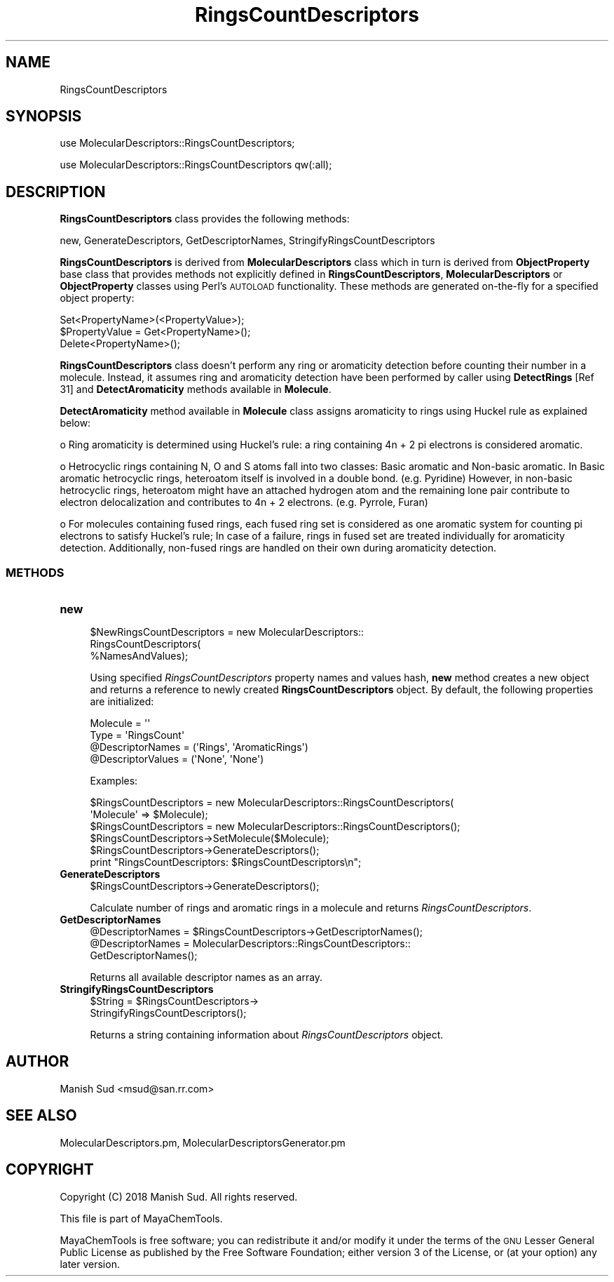 .\" Automatically generated by Pod::Man 2.28 (Pod::Simple 3.35)
.\"
.\" Standard preamble:
.\" ========================================================================
.de Sp \" Vertical space (when we can't use .PP)
.if t .sp .5v
.if n .sp
..
.de Vb \" Begin verbatim text
.ft CW
.nf
.ne \\$1
..
.de Ve \" End verbatim text
.ft R
.fi
..
.\" Set up some character translations and predefined strings.  \*(-- will
.\" give an unbreakable dash, \*(PI will give pi, \*(L" will give a left
.\" double quote, and \*(R" will give a right double quote.  \*(C+ will
.\" give a nicer C++.  Capital omega is used to do unbreakable dashes and
.\" therefore won't be available.  \*(C` and \*(C' expand to `' in nroff,
.\" nothing in troff, for use with C<>.
.tr \(*W-
.ds C+ C\v'-.1v'\h'-1p'\s-2+\h'-1p'+\s0\v'.1v'\h'-1p'
.ie n \{\
.    ds -- \(*W-
.    ds PI pi
.    if (\n(.H=4u)&(1m=24u) .ds -- \(*W\h'-12u'\(*W\h'-12u'-\" diablo 10 pitch
.    if (\n(.H=4u)&(1m=20u) .ds -- \(*W\h'-12u'\(*W\h'-8u'-\"  diablo 12 pitch
.    ds L" ""
.    ds R" ""
.    ds C` ""
.    ds C' ""
'br\}
.el\{\
.    ds -- \|\(em\|
.    ds PI \(*p
.    ds L" ``
.    ds R" ''
.    ds C`
.    ds C'
'br\}
.\"
.\" Escape single quotes in literal strings from groff's Unicode transform.
.ie \n(.g .ds Aq \(aq
.el       .ds Aq '
.\"
.\" If the F register is turned on, we'll generate index entries on stderr for
.\" titles (.TH), headers (.SH), subsections (.SS), items (.Ip), and index
.\" entries marked with X<> in POD.  Of course, you'll have to process the
.\" output yourself in some meaningful fashion.
.\"
.\" Avoid warning from groff about undefined register 'F'.
.de IX
..
.nr rF 0
.if \n(.g .if rF .nr rF 1
.if (\n(rF:(\n(.g==0)) \{
.    if \nF \{
.        de IX
.        tm Index:\\$1\t\\n%\t"\\$2"
..
.        if !\nF==2 \{
.            nr % 0
.            nr F 2
.        \}
.    \}
.\}
.rr rF
.\"
.\" Accent mark definitions (@(#)ms.acc 1.5 88/02/08 SMI; from UCB 4.2).
.\" Fear.  Run.  Save yourself.  No user-serviceable parts.
.    \" fudge factors for nroff and troff
.if n \{\
.    ds #H 0
.    ds #V .8m
.    ds #F .3m
.    ds #[ \f1
.    ds #] \fP
.\}
.if t \{\
.    ds #H ((1u-(\\\\n(.fu%2u))*.13m)
.    ds #V .6m
.    ds #F 0
.    ds #[ \&
.    ds #] \&
.\}
.    \" simple accents for nroff and troff
.if n \{\
.    ds ' \&
.    ds ` \&
.    ds ^ \&
.    ds , \&
.    ds ~ ~
.    ds /
.\}
.if t \{\
.    ds ' \\k:\h'-(\\n(.wu*8/10-\*(#H)'\'\h"|\\n:u"
.    ds ` \\k:\h'-(\\n(.wu*8/10-\*(#H)'\`\h'|\\n:u'
.    ds ^ \\k:\h'-(\\n(.wu*10/11-\*(#H)'^\h'|\\n:u'
.    ds , \\k:\h'-(\\n(.wu*8/10)',\h'|\\n:u'
.    ds ~ \\k:\h'-(\\n(.wu-\*(#H-.1m)'~\h'|\\n:u'
.    ds / \\k:\h'-(\\n(.wu*8/10-\*(#H)'\z\(sl\h'|\\n:u'
.\}
.    \" troff and (daisy-wheel) nroff accents
.ds : \\k:\h'-(\\n(.wu*8/10-\*(#H+.1m+\*(#F)'\v'-\*(#V'\z.\h'.2m+\*(#F'.\h'|\\n:u'\v'\*(#V'
.ds 8 \h'\*(#H'\(*b\h'-\*(#H'
.ds o \\k:\h'-(\\n(.wu+\w'\(de'u-\*(#H)/2u'\v'-.3n'\*(#[\z\(de\v'.3n'\h'|\\n:u'\*(#]
.ds d- \h'\*(#H'\(pd\h'-\w'~'u'\v'-.25m'\f2\(hy\fP\v'.25m'\h'-\*(#H'
.ds D- D\\k:\h'-\w'D'u'\v'-.11m'\z\(hy\v'.11m'\h'|\\n:u'
.ds th \*(#[\v'.3m'\s+1I\s-1\v'-.3m'\h'-(\w'I'u*2/3)'\s-1o\s+1\*(#]
.ds Th \*(#[\s+2I\s-2\h'-\w'I'u*3/5'\v'-.3m'o\v'.3m'\*(#]
.ds ae a\h'-(\w'a'u*4/10)'e
.ds Ae A\h'-(\w'A'u*4/10)'E
.    \" corrections for vroff
.if v .ds ~ \\k:\h'-(\\n(.wu*9/10-\*(#H)'\s-2\u~\d\s+2\h'|\\n:u'
.if v .ds ^ \\k:\h'-(\\n(.wu*10/11-\*(#H)'\v'-.4m'^\v'.4m'\h'|\\n:u'
.    \" for low resolution devices (crt and lpr)
.if \n(.H>23 .if \n(.V>19 \
\{\
.    ds : e
.    ds 8 ss
.    ds o a
.    ds d- d\h'-1'\(ga
.    ds D- D\h'-1'\(hy
.    ds th \o'bp'
.    ds Th \o'LP'
.    ds ae ae
.    ds Ae AE
.\}
.rm #[ #] #H #V #F C
.\" ========================================================================
.\"
.IX Title "RingsCountDescriptors 1"
.TH RingsCountDescriptors 1 "2018-10-25" "perl v5.22.4" "MayaChemTools"
.\" For nroff, turn off justification.  Always turn off hyphenation; it makes
.\" way too many mistakes in technical documents.
.if n .ad l
.nh
.SH "NAME"
RingsCountDescriptors
.SH "SYNOPSIS"
.IX Header "SYNOPSIS"
use MolecularDescriptors::RingsCountDescriptors;
.PP
use MolecularDescriptors::RingsCountDescriptors qw(:all);
.SH "DESCRIPTION"
.IX Header "DESCRIPTION"
\&\fBRingsCountDescriptors\fR class provides the following methods:
.PP
new, GenerateDescriptors, GetDescriptorNames, StringifyRingsCountDescriptors
.PP
\&\fBRingsCountDescriptors\fR is derived from \fBMolecularDescriptors\fR class which in turn
is  derived from \fBObjectProperty\fR base class that provides methods not explicitly defined
in \fBRingsCountDescriptors\fR, \fBMolecularDescriptors\fR or \fBObjectProperty\fR classes using Perl's
\&\s-1AUTOLOAD\s0 functionality. These methods are generated on-the-fly for a specified object property:
.PP
.Vb 3
\&    Set<PropertyName>(<PropertyValue>);
\&    $PropertyValue = Get<PropertyName>();
\&    Delete<PropertyName>();
.Ve
.PP
\&\fBRingsCountDescriptors\fR class doesn't perform any ring or aromaticity detection before
counting their number in a molecule. Instead, it assumes ring and aromaticity detection have
been performed by caller using \fBDetectRings\fR [Ref 31] and \fBDetectAromaticity\fR methods
available in \fBMolecule\fR.
.PP
\&\fBDetectAromaticity\fR method available in \fBMolecule\fR class assigns aromaticity to rings
using Huckel rule as explained below:
.PP
o Ring aromaticity is determined using Huckel's rule: a ring containing 4n + 2 pi electrons is
considered aromatic.
.PP
o Hetrocyclic rings containing N, O and S atoms fall into two classes: Basic aromatic and
Non-basic aromatic. In Basic aromatic hetrocyclic rings, heteroatom itself is involved in a
double bond. (e.g. Pyridine) However, in non-basic hetrocyclic rings, heteroatom might have
an attached hydrogen atom and the remaining lone pair contribute to electron delocalization
and contributes to 4n + 2 electrons. (e.g. Pyrrole, Furan)
.PP
o For molecules containing fused rings, each fused ring set is considered as one aromatic
system for counting pi electrons to satisfy Huckel's rule; In case of a failure, rings in
fused set are treated individually for aromaticity detection. Additionally, non-fused
rings are handled on their own during aromaticity detection.
.SS "\s-1METHODS\s0"
.IX Subsection "METHODS"
.IP "\fBnew\fR" 4
.IX Item "new"
.Vb 3
\&    $NewRingsCountDescriptors = new MolecularDescriptors::
\&                                RingsCountDescriptors(
\&                                %NamesAndValues);
.Ve
.Sp
Using specified \fIRingsCountDescriptors\fR property names and values hash, \fBnew\fR
method creates a new object and returns a reference to newly created \fBRingsCountDescriptors\fR
object. By default, the following properties are initialized:
.Sp
.Vb 2
\&    Molecule = \*(Aq\*(Aq
\&    Type = \*(AqRingsCount\*(Aq
\&
\&    @DescriptorNames = (\*(AqRings\*(Aq, \*(AqAromaticRings\*(Aq)
\&    @DescriptorValues = (\*(AqNone\*(Aq, \*(AqNone\*(Aq)
.Ve
.Sp
Examples:
.Sp
.Vb 2
\&    $RingsCountDescriptors = new MolecularDescriptors::RingsCountDescriptors(
\&                              \*(AqMolecule\*(Aq => $Molecule);
\&
\&    $RingsCountDescriptors = new MolecularDescriptors::RingsCountDescriptors();
\&
\&    $RingsCountDescriptors\->SetMolecule($Molecule);
\&    $RingsCountDescriptors\->GenerateDescriptors();
\&    print "RingsCountDescriptors: $RingsCountDescriptors\en";
.Ve
.IP "\fBGenerateDescriptors\fR" 4
.IX Item "GenerateDescriptors"
.Vb 1
\&    $RingsCountDescriptors\->GenerateDescriptors();
.Ve
.Sp
Calculate number of rings and aromatic rings in a molecule and returns
\&\fIRingsCountDescriptors\fR.
.IP "\fBGetDescriptorNames\fR" 4
.IX Item "GetDescriptorNames"
.Vb 3
\&    @DescriptorNames = $RingsCountDescriptors\->GetDescriptorNames();
\&    @DescriptorNames = MolecularDescriptors::RingsCountDescriptors::
\&                       GetDescriptorNames();
.Ve
.Sp
Returns all available descriptor names as an array.
.IP "\fBStringifyRingsCountDescriptors\fR" 4
.IX Item "StringifyRingsCountDescriptors"
.Vb 2
\&    $String = $RingsCountDescriptors\->
\&                              StringifyRingsCountDescriptors();
.Ve
.Sp
Returns a string containing information about \fIRingsCountDescriptors\fR object.
.SH "AUTHOR"
.IX Header "AUTHOR"
Manish Sud <msud@san.rr.com>
.SH "SEE ALSO"
.IX Header "SEE ALSO"
MolecularDescriptors.pm, MolecularDescriptorsGenerator.pm
.SH "COPYRIGHT"
.IX Header "COPYRIGHT"
Copyright (C) 2018 Manish Sud. All rights reserved.
.PP
This file is part of MayaChemTools.
.PP
MayaChemTools is free software; you can redistribute it and/or modify it under
the terms of the \s-1GNU\s0 Lesser General Public License as published by the Free
Software Foundation; either version 3 of the License, or (at your option)
any later version.
